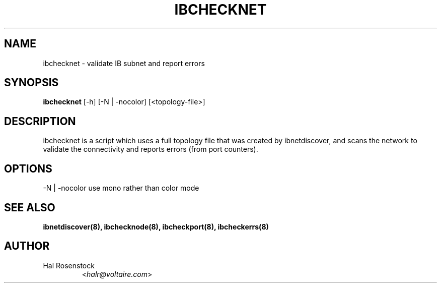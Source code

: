 .TH IBCHECKNET 8 "May 21, 2007" "OpenIB" "OpenIB Diagnostics"

.SH NAME
ibchecknet \- validate IB subnet and report errors 

.SH SYNOPSIS
.B ibchecknet
[\-h] [\-N | \-nocolor] [<topology-file>]

.SH DESCRIPTION
.PP
ibchecknet is a script which uses a full topology file that was created 
by ibnetdiscover, and scans the network to validate the connectivity and 
reports errors (from port counters).

.SH OPTIONS
.PP
\-N | \-nocolor use mono rather than color mode

.SH SEE ALSO
.BR ibnetdiscover(8),
.BR ibchecknode(8),
.BR ibcheckport(8),
.BR ibcheckerrs(8)

.SH AUTHOR
.TP
Hal Rosenstock
.RI < halr@voltaire.com >
